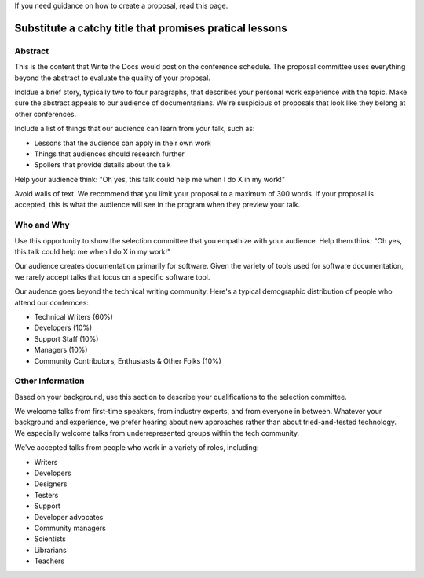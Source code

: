 If you need guidance on how to create a proposal, read this page.

Substitute a catchy title that promises pratical lessons
========================================================

Abstract
--------

This is the content that Write the Docs would post on the conference schedule. The proposal committee uses everything beyond the abstract to evaluate the quality of your proposal.

Incldue a brief story, typically two to four paragraphs, that describes your personal work experience with the topic. Make sure the abstract appeals to our audience of documentarians. We're suspicious of proposals that look like they belong at other conferences.

Include a list of things that our audience can learn from your talk, such as:

- Lessons that the audience can apply in their own work
- Things that audiences should research further
- Spoilers that provide details about the talk

Help your audience think: "Oh yes, this talk could help me when I do X in my work!"

Avoid walls of text. We recommend that you limit your proposal to a maximum of 300 words. If your proposal is accepted, this is what the audience will see in the program when they preview your talk.


Who and Why
-----------

Use this opportunity to show the selection committee that you empathize with your audience. Help them think: "Oh yes, this talk could help me when I do X in my work!"

Our audience creates documentation primarily for software. Given the variety of tools used for software documentation, we rarely accept talks that focus on a specific software tool.

Our audence goes beyond the technical writing community. Here's a typical demographic distribution of people who attend our confernces:

* Technical Writers (60%)
* Developers (10%)
* Support Staff (10%)
* Managers (10%)
* Community Contributors, Enthusiasts & Other Folks (10%)

Other Information
-----------------

Based on your background, use this section to describe your qualifications to the selection committee.

We welcome talks from first-time speakers, from industry experts, and from everyone in between. Whatever your background and experience, we prefer hearing about new approaches rather than about tried-and-tested technology. We especially welcome talks from underrepresented groups within the tech community.

We've accepted talks from people who work in a variety of roles, including:

* Writers
* Developers
* Designers
* Testers
* Support 
* Developer advocates
* Community managers
* Scientists
* Librarians
* Teachers
